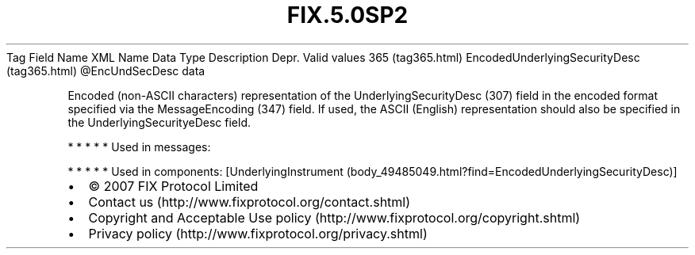 .TH FIX.5.0SP2 "" "" "Tag #365"
Tag
Field Name
XML Name
Data Type
Description
Depr.
Valid values
365 (tag365.html)
EncodedUnderlyingSecurityDesc (tag365.html)
\@EncUndSecDesc
data
.PP
Encoded (non-ASCII characters) representation of the
UnderlyingSecurityDesc (307) field in the encoded format specified
via the MessageEncoding (347) field. If used, the ASCII (English)
representation should also be specified in the
UnderlyingSecurityeDesc field.
.PP
   *   *   *   *   *
Used in messages:
.PP
   *   *   *   *   *
Used in components:
[UnderlyingInstrument (body_49485049.html?find=EncodedUnderlyingSecurityDesc)]

.PD 0
.P
.PD

.PP
.PP
.IP \[bu] 2
© 2007 FIX Protocol Limited
.IP \[bu] 2
Contact us (http://www.fixprotocol.org/contact.shtml)
.IP \[bu] 2
Copyright and Acceptable Use policy (http://www.fixprotocol.org/copyright.shtml)
.IP \[bu] 2
Privacy policy (http://www.fixprotocol.org/privacy.shtml)
